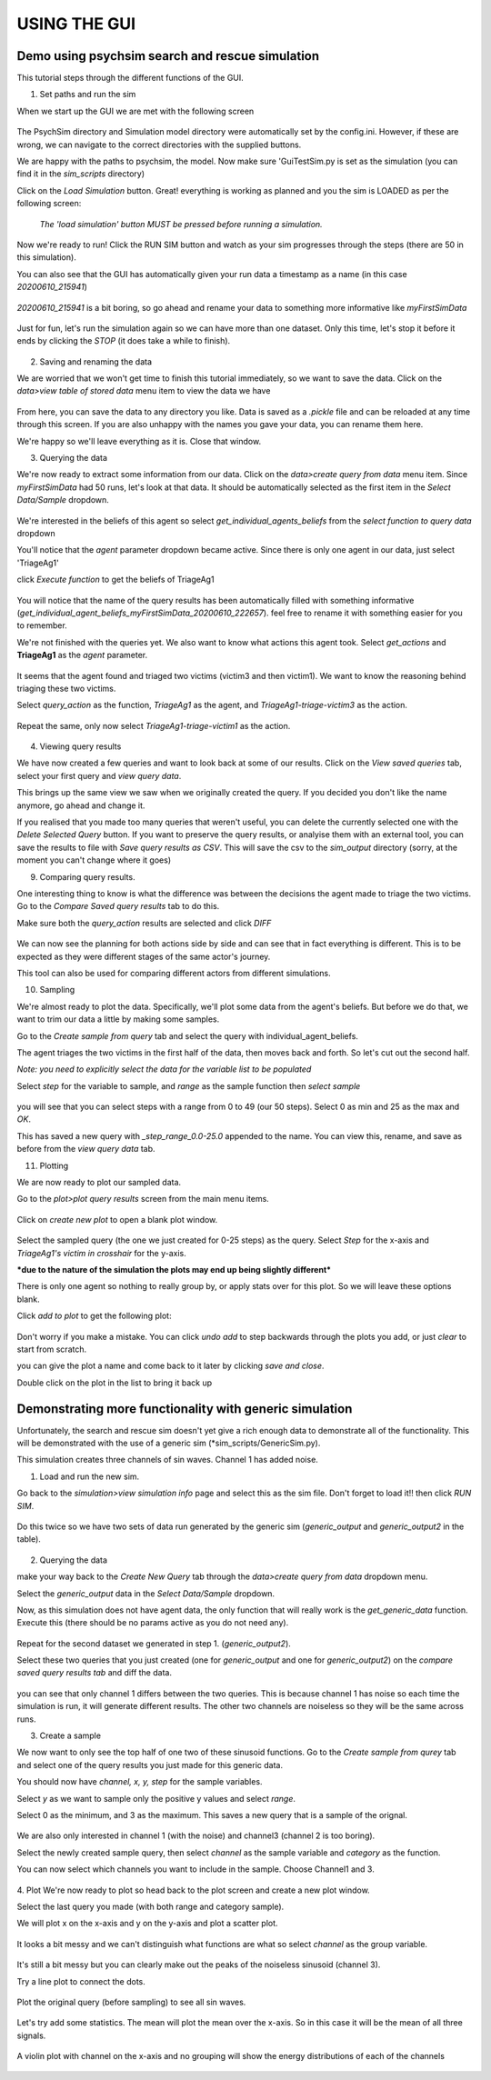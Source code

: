 USING THE GUI
*************

Demo using psychsim search and rescue simulation
------------------------------------------------

This tutorial steps through the different functions of the GUI.

1. Set paths and run the sim

When we start up the GUI we are met with the following screen

    .. image:: images/gui_startup.png

The PsychSim directory and Simulation model directory were automatically set by the config.ini.
However, if these are wrong, we can navigate to the correct directories with the supplied buttons.

We are happy with the paths to psychsim, the model. Now make sure 'GuiTestSim.py is set as the simulation
(you can find it in the *sim_scripts* directory)

Click on the *Load Simulation* button. Great! everything is working as planned and you the sim is LOADED as per the
following screen:

    .. image:: images/loaded_simulation.png

    *The 'load simulation' button MUST be pressed before running a simulation.*


Now we're ready to run!
Click the RUN SIM button and watch as your sim progresses through the steps (there are 50 in this simulation).

You can also see that the GUI has automatically given your run data a timestamp as a name (in this case *20200610_215941*)

    .. image:: images/sim_complete.png

*20200610_215941* is a bit boring, so go ahead and rename your data to something more informative like *myFirstSimData*

    .. image:: images/sim_complete_renamed.png

Just for fun, let's run the simulation again so we can have more than one dataset.
Only this time, let's stop it before it ends by clicking the *STOP* (it does take a while to finish).

    .. image:: images/sim_complete_renamed2.png

2. Saving and renaming the data

We are worried that we won't get time to finish this tutorial immediately, so we want to save the data. Click on the
*data>view table of stored data* menu item to view the data we have

    .. image:: images/data_view.png

From here, you can save the data to any directory you like. Data is saved as a *.pickle* file and can be reloaded at any
time through this screen. If you are also unhappy with the names you gave your data, you can rename them here.

We're happy so we'll leave everything as it is. Close that window.

3. Querying the data

We're now ready to extract some information from our data. Click on the *data>create query from data* menu item.
Since *myFirstSimData* had 50 runs, let's look at that data. It should be automatically selected as the first item
in the *Select Data/Sample* dropdown.

    .. image:: images/first_query_screen.png

We're interested in the beliefs of this agent so select *get_individual_agents_beliefs* from the
*select function to query data* dropdown

You'll notice that the *agent* parameter dropdown became active. Since there is only one agent in our data, just select
'TriageAg1'

click *Execute function* to get the beliefs of TriageAg1

    .. image:: images/agent_beliefs_query_results.png

You will notice that the name of the query results has been automatically filled with something informative
(*get_individual_agent_beliefs_myFirstSimData_20200610_222657*). feel free to rename it with something easier for you to
remember.

We're not finished with the queries yet. We also want to know what actions this agent took. Select *get_actions* and
**TriageAg1** as the *agent* parameter.

    .. image:: images/agent_actions.png

It seems that the agent found and triaged two victims (victim3 and then victim1). We want to know the reasoning behind
triaging these two victims.

Select *query_action* as the function, *TriageAg1* as the agent, and *TriageAg1-triage-victim3* as the action.

    .. image:: images/triage_victim_3.png

Repeat the same, only now select *TriageAg1-triage-victim1* as the action.

    .. image:: images/triage_victim_1.png

4. Viewing query results

We have now created a few queries and want to look back at some of our results. Click on the *View saved queries* tab,
select your first query and *view query data*.

This brings up the same view we saw when we originally created the query. If you decided you don't like the name
anymore, go ahead and change it.

If you realised that you made too many queries that weren't useful, you can delete the currently selected one with the
*Delete Selected Query* button. If you want to preserve the query results, or analyise them with an external tool, you
can save the results to file with *Save query results as CSV*. This will save the csv to the *sim_output* directory
(sorry, at the moment you can't change where it goes)

9. Comparing query results.

One interesting thing to know is what the difference was between the decisions the agent made to triage the two victims.
Go to the *Compare Saved query results* tab to do this.

Make sure both the *query_action* results are selected and click *DIFF*

    .. image:: images/query_action_diff.png

We can now see the planning for both actions side by side and can see that in fact everything is different. This is to
be expected as they were different stages of the same actor's journey.

This tool can also be used for comparing different actors from different simulations.


10. Sampling

We're almost ready to plot the data. Specifically, we'll plot some data from the agent's beliefs. But before we do that,
we want to trim our data a little by making some samples.

Go to the *Create sample from query* tab and select the query with individual_agent_beliefs.

The agent triages the two victims in the first half of the data, then moves back and forth. So let's cut out the second
half.

*Note: you need to explicitly select the data for the variable list to be populated*

Select *step* for the variable to sample, and *range* as the sample function then *select sample*

    .. image:: images/query_action_diff_0-25.png

you will see that you can select steps with a range from 0 to 49 (our 50 steps). Select 0 as min and 25 as the max and
*OK*.

This has saved a new query with *_step_range_0.0-25.0* appended to the name. You can view this, rename, and save as
before from the *view query data* tab.


11. Plotting

We are now ready to plot our sampled data.

Go to the *plot>plot query results* screen from the main menu items.

    .. image:: images/plot_page.png

Click on *create new plot* to open a blank plot window.

    .. image:: images/blank_plot.png

Select the sampled query (the one we just created for 0-25 steps) as the query. Select *Step* for the x-axis and
*TriageAg1's victim in crosshair* for the y-axis.

***due to the nature of the simulation the plots may end up being slightly different***

There is only one agent so nothing to really group by, or apply stats over for this plot. So we will leave these options
blank.

Click *add to plot* to get the following plot:

    .. image:: images/plot1.png

Don't worry if you make a mistake. You can click *undo add* to step backwards through the plots you add, or just *clear*
to start from scratch.

you can give the plot a name and come back to it later by clicking *save and close*.

Double click on the plot in the list to bring it back up

    .. image:: images/plot_list.png


Demonstrating more functionality with generic simulation
--------------------------------------------------------

Unfortunately, the search and rescue sim doesn't yet give a rich enough data to demonstrate all of the functionality.
This will be demonstrated with the use of a generic sim (*sim_scripts/GenericSim.py).

This simulation creates three channels of sin waves. Channel 1 has added noise.

1. Load and run the new sim.

Go back to the *simulation>view simulation info* page and select this as the sim file. Don't forget to load it!!
then click *RUN SIM*.

    .. image:: images/generic_sim.png

Do this twice so we have two sets of data run generated by the generic sim (*generic_output* and *generic_output2*
in the table).

    .. image:: images/generic_data_table.png

2. Querying the data

make your way back to the *Create New Query* tab through the *data>create query from data* dropdown menu.

Select the *generic_output* data in the *Select Data/Sample* dropdown.

Now, as this simulation does not have agent data, the only function that will really work is the *get_generic_data*
function. Execute this (there should be no params active as you do not need any).

    .. image:: images/generic_query.png

Repeat for the second dataset we generated in step 1. (*generic_output2*).

Select these two queries that you just created (one for *generic_output* and one for *generic_output2*) on the
*compare saved query results tab* and diff the data.

    .. image:: images/generic_diff_table.png

you can see that only channel 1 differs between the two queries. This is because channel 1 has noise so each time the
simulation is run, it will generate different results. The other two channels are noiseless so they will be the same
across runs.

3. Create a sample

We now want to only see the top half of one two of these sinusoid functions. Go to the *Create sample from qurey* tab
and select one of the query results you just made for this generic data.

You should now have *channel, x, y, step* for the sample variables.

Select *y* as we want to sample only the positive y values and select *range*.

Select 0 as the minimum, and 3 as the maximum. This saves a new query that is a sample of the orignal.

    .. image:: images/generic_range_select.png

We are also only interested in channel 1 (with the noise) and channel3 (channel 2 is too boring).

Select the newly created sample query, then select *channel* as the sample variable and *category* as the function.

You can now select which channels you want to include in the sample. Choose Channel1 and 3.

    .. image:: images/generic_category_select.png

4. Plot
We're now ready to plot so head back to the plot screen and create a new plot window.

Select the last query you made (with both range and category sample).

We will plot x on the x-axis and y on the y-axis and plot a scatter plot.

    .. image:: images/generic_scatter_1.png

It looks a bit messy and we can't distinguish what functions are what so select *channel* as the group variable.

    .. image:: images/generic_scatter_2.png

It's still a bit messy but you can clearly make out the peaks of the noiseless sinusoid (channel 3).

Try a line plot to connect the dots.

    .. image:: images/generic_line1.png

Plot the original query (before sampling) to see all sin waves.

    .. image:: images/generic_line_full.png

Let's try add some statistics. The mean will plot the mean over the x-axis. So in this case it will be the mean of all
three signals.

    .. image:: images/generic_mean.png

A violin plot with channel on the x-axis and no grouping will show the energy distributions of each of the channels

    .. image:: images/generic_violin.png


